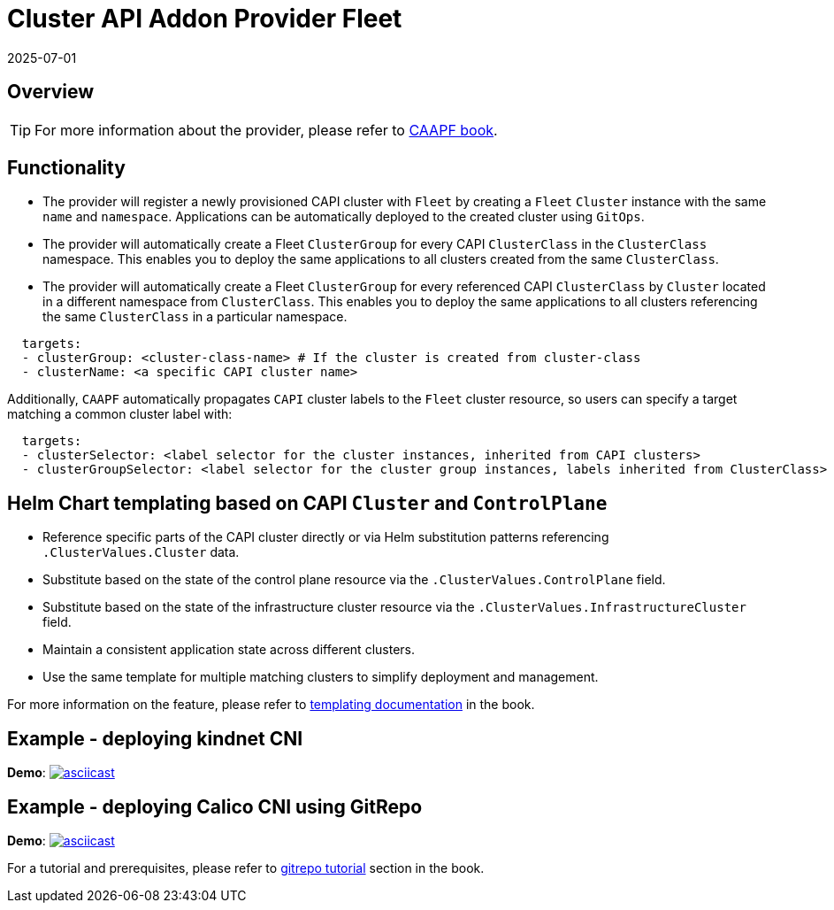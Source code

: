 = Cluster API Addon Provider Fleet
:revdate: 2025-07-01
:page-revdate: {revdate}

== Overview

ifeval::["{build-type}" == "product"]
Cluster API Add-on Provider for `Fleet` (CAAPF) is a Cluster API (CAPI) provider that provides integration with https://documentation.suse.com/cloudnative/continuous-delivery/v0.12/en/index.html[`Fleet`] to enable the easy deployment of applications to a CAPI-provisioned cluster.
endif::[]
ifeval::["{build-type}" == "community"]
Cluster API Add-on Provider for `Fleet` (CAAPF) is a Cluster API (CAPI) provider that provides integration with https://fleet.rancher.io/[`Fleet`] to enable the easy deployment of applications to a CAPI-provisioned cluster.
endif::[]

[TIP]
====
For more information about the provider, please refer to https://rancher.github.io/cluster-api-addon-provider-fleet/[CAAPF book].
====

== Functionality

* The provider will register a newly provisioned CAPI cluster with `Fleet` by creating a `Fleet` `Cluster` instance with the same `name` and `namespace`. Applications can be automatically deployed to the created cluster using `GitOps`.
* The provider will automatically create a Fleet `ClusterGroup` for every CAPI `ClusterClass` in the `ClusterClass` namespace. This enables you to deploy the same applications to all clusters created from the same `ClusterClass`.
* The provider will automatically create a Fleet `ClusterGroup` for every referenced CAPI `ClusterClass` by `Cluster` located in a different namespace from `ClusterClass`. This enables you to deploy the same applications to all clusters referencing the same `ClusterClass` in a particular namespace.

ifeval::["{build-type}" == "product"]
This allows a user to specify either a https://fleet.rancher.io/ref-bundle[`Bundle`] resource with raw application workloads or https://fleet.rancher.io/ref-gitrepo[`GitRepo`] to install applications from git. Each of the resources can provide https://fleet.rancher.io/gitrepo-targets#defining-targets[`targets`] with any combination of:
endif::[]
ifeval::["{build-type}" == "community"]
This allows a user to specify either a https://fleet.rancher.io/ref-bundle[`Bundle`] resource with raw application workloads or https://fleet.rancher.io/ref-gitrepo[`GitRepo`] to install applications from git. Each of the resources can provide https://fleet.rancher.io/gitrepo-targets#defining-targets[`targets`] with any combination of:
endif::[]

[source,yaml]
----
  targets:
  - clusterGroup: <cluster-class-name> # If the cluster is created from cluster-class
  - clusterName: <a specific CAPI cluster name>
----

Additionally, `CAAPF` automatically propagates `CAPI` cluster labels to the `Fleet` cluster resource, so users can specify a target matching a common cluster label with:

[source,yaml]
----
  targets:
  - clusterSelector: <label selector for the cluster instances, inherited from CAPI clusters>
  - clusterGroupSelector: <label selector for the cluster group instances, labels inherited from ClusterClass>
----

== Helm Chart templating based on CAPI `Cluster` and `ControlPlane`

ifeval::["{build-type}" == "product"]
The *Cluster API Addon Provider Fleet* automates application https://documentation.suse.com/cloudnative/continuous-delivery/v0.12/en/ref-fleet-yaml.html#_templating[templating] for imported CAPI clusters based on matching cluster state. This feature ensures that the state of a CAPI cluster and resources is always up-to-date in the `spec.templateValues.ClusterValues` field of the Fleet cluster resource. This allows users to:
endif::[]
ifeval::["{build-type}" == "community"]
The *Cluster API Addon Provider Fleet* automates application https://fleet.rancher.io/ref-fleet-yaml#templating[templating] for imported CAPI clusters based on matching cluster state. This feature ensures that the state of a CAPI cluster and resources is always up-to-date in the `spec.templateValues.ClusterValues` field of the Fleet cluster resource. This allows users to:
endif::[]

- Reference specific parts of the CAPI cluster directly or via Helm substitution patterns referencing `.ClusterValues.Cluster` data.
- Substitute based on the state of the control plane resource via the `.ClusterValues.ControlPlane` field.
- Substitute based on the state of the infrastructure cluster resource via the `.ClusterValues.InfrastructureCluster` field.
- Maintain a consistent application state across different clusters.
- Use the same template for multiple matching clusters to simplify deployment and management.

For more information on the feature, please refer to https://rancher.github.io/cluster-api-addon-provider-fleet/04_reference/02_templating-strategy.html[templating documentation] in the book.

== Example - deploying kindnet CNI

*Demo*: image:https://asciinema.org/a/seEFHKz5DVpUe5CQvWcddSJBp.svg[asciicast,link=https://asciinema.org/a/seEFHKz5DVpUe5CQvWcddSJBp]

== Example - deploying Calico CNI using GitRepo

*Demo*: image:https://asciinema.org/a/706570.svg[asciicast,link=https://asciinema.org/a/706570]

For a tutorial and prerequisites, please refer to https://rancher.github.io/cluster-api-addon-provider-fleet/03_tutorials/04_installing_calico_via_gitrepo.html[gitrepo tutorial] section in the book.
